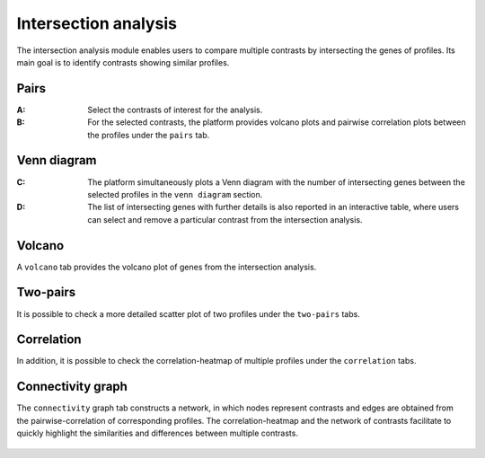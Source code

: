 .. _Intersection:

Intersection analysis
================================================================================

The intersection analysis module enables users to compare multiple contrasts by 
intersecting the genes of profiles. Its main goal is to identify contrasts showing 
similar profiles. 


Pairs
--------------------------------------------------------------------------------
:**A**: Select the contrasts of interest for the analysis.

:**B**: For the selected contrasts, the platform provides volcano plots and 
        pairwise correlation plots between the profiles under the ``pairs`` tab. 

.. figure:: figures/ug.022.png
    :align: center
    :width: 100%
    
    
Venn diagram
--------------------------------------------------------------------------------
:**C**: The platform simultaneously plots a Venn diagram with the number of 
        intersecting genes between the selected profiles in the ``venn diagram``
        section. 
         
         
:**D**: The list of intersecting genes with further details is also reported in
        an interactive table, where users can select and remove a particular 
        contrast from the intersection analysis.

.. figure:: figures/ug.022.png
    :align: center
    :width: 100%
    
    
Volcano
--------------------------------------------------------------------------------
A ``volcano`` tab provides the volcano plot of genes from the intersection analysis.


Two-pairs
--------------------------------------------------------------------------------

It is possible to check a more detailed scatter plot of two profiles under the
``two-pairs`` tabs. 

.. figure:: figures/ug.023.png
    :align: center
    :width: 100%


Correlation
--------------------------------------------------------------------------------
In addition, it is possible to check the correlation-heatmap of multiple profiles
under the ``correlation`` tabs. 

.. figure:: figures/ug.024.png
    :align: center
    :width: 100%


Connectivity graph
--------------------------------------------------------------------------------
The ``connectivity`` graph tab 
constructs a network, in which nodes represent contrasts and edges are obtained 
from the pairwise-correlation of corresponding profiles. 
The correlation-heatmap and the network of contrasts facilitate to quickly 
highlight the similarities and differences between multiple contrasts.


.. figure:: figures/ug.025.png
    :align: center
    :width: 100%
